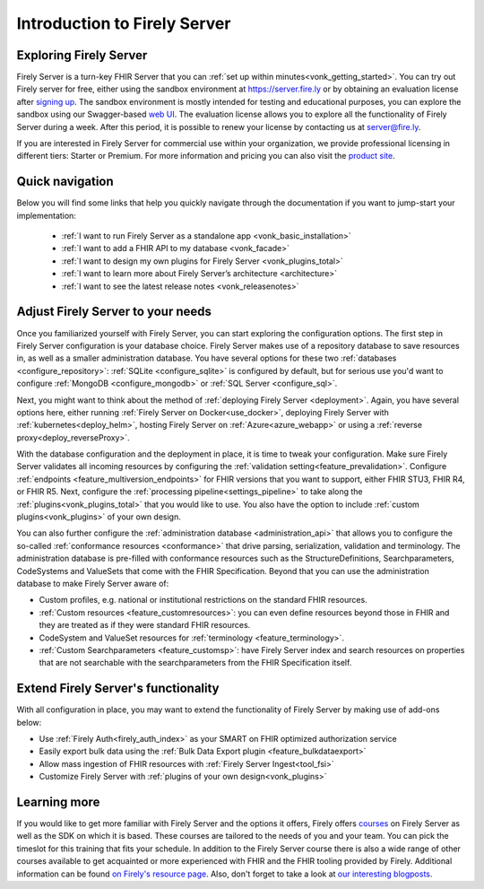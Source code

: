 .. _vonk_overview:

Introduction to Firely Server
=============================

Exploring Firely Server
-----------------------

Firely Server is a turn-key FHIR Server that you can :ref:`set up within minutes<vonk_getting_started>`. 
You can try out Firely server for free, either using the sandbox environment at https://server.fire.ly or by obtaining an evaluation license after `signing up <https://fire.ly/firely-server-trial/>`_.
The sandbox environment is mostly intended for testing and educational purposes, you can explore the sandbox using our Swagger-based `web UI <_static/swagger>`_. The evaluation license allows you to explore all the functionality of Firely Server during a week. After this period, it is possible to renew your license by contacting us at server@fire.ly.

.. image:: ./images/FirelyServer_01.png
  :align: right
  :width: 250px
  :alt: Illustration of Firely server

If you are interested in Firely Server for commercial use within your organization, we provide professional licensing in different tiers: Starter or Premium.
For more information and pricing you can also visit the `product site <https://fire.ly/products/firely-server/>`_.

Quick navigation
----------------

Below you will find some links that help you quickly navigate through the documentation if you want to jump-start your implementation:

 *  :ref:`I want to run Firely Server as a standalone app <vonk_basic_installation>`
 *  :ref:`I want to add a FHIR API to my database <vonk_facade>`
 *  :ref:`I want to design my own plugins for Firely Server <vonk_plugins_total>`
 *  :ref:`I want to learn more about Firely Server’s architecture <architecture>`
 *  :ref:`I want to see the latest release notes <vonk_releasenotes>`

Adjust Firely Server to your needs
----------------------------------

Once you familiarized yourself with Firely Server, you can start exploring the configuration options. The first step in Firely Server configuration is your database choice. 
Firely Server makes use of a repository database to save resources in, as well as a smaller administration database. You have several options for these two :ref:`databases <configure_repository>`: :ref:`SQLite <configure_sqlite>` is configured by default, but for serious use you'd want to configure :ref:`MongoDB <configure_mongodb>` or :ref:`SQL Server <configure_sql>`.

Next, you might want to think about the method of :ref:`deploying Firely Server <deployment>`. Again, you have several options here, either running :ref:`Firely Server on Docker<use_docker>`, deploying Firely Server with :ref:`kubernetes<deploy_helm>`, hosting Firely Server on :ref:`Azure<azure_webapp>` or using a :ref:`reverse proxy<deploy_reverseProxy>`.

With the database configuration and the deployment in place, it is time to tweak your configuration. Make sure Firely Server validates all incoming resources by configuring the :ref:`validation setting<feature_prevalidation>`.
Configure :ref:`endpoints <feature_multiversion_endpoints>` for FHIR versions that you want to support, either FHIR STU3, FHIR R4, or FHIR R5. Next, configure the :ref:`processing pipeline<settings_pipeline>` to take along the :ref:`plugins<vonk_plugins_total>` that you would like to use. You also have the option to include :ref:`custom plugins<vonk_plugins>` of your own design.

You can also further configure the :ref:`administration database <administration_api>` that allows you to configure the so-called :ref:`conformance resources <conformance>` that drive parsing, serialization, validation and terminology. The administration database is pre-filled with conformance resources such as the StructureDefinitions, Searchparameters, CodeSystems and ValueSets that come with the FHIR Specification. Beyond that you can use the administration database to make Firely Server aware of:

.. image:: ./images/FirelyDeployment.png
  :align: right
  :width: 250px
  :alt: Illustration of Firely server

* Custom profiles, e.g. national or institutional restrictions on the standard FHIR resources.
* :ref:`Custom resources <feature_customresources>`: you can even define resources beyond those in FHIR and they are treated as if they were standard FHIR resources.
* CodeSystem and ValueSet resources for :ref:`terminology <feature_terminology>`.
* :ref:`Custom Searchparameters <feature_customsp>`: have Firely Server index and search resources on properties that are not searchable with the searchparameters from the FHIR Specification itself.

Extend Firely Server's functionality
------------------------------------

With all configuration in place, you may want to extend the functionality of Firely Server by making use of add-ons below:

* Use :ref:`Firely Auth<firely_auth_index>` as your SMART on FHIR optimized authorization service
* Easily export bulk data using the :ref:`Bulk Data Export plugin <feature_bulkdataexport>`
* Allow mass ingestion of FHIR resources with :ref:`Firely Server Ingest<tool_fsi>`
* Customize Firely Server with :ref:`plugins of your own design<vonk_plugins>`

Learning more
-------------

If you would like to get more familiar with Firely Server and the options it offers, Firely offers `courses <https://fire.ly/training/>`_ on Firely Server as well as the SDK on which it is based. These courses are tailored to the needs of you and your team. You can pick the timeslot for this training that fits your schedule. In addition to the Firely Server course there is also a wide range of other courses available to get acquainted or more experienced with FHIR and the FHIR tooling provided by Firely.
Additional information can be found `on Firely's resource page <https://fire.ly/resources/>`_. Also, don't forget to take a look at `our interesting blogposts <https://fire.ly/blog/>`_.
